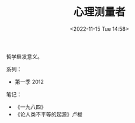 #+TITLE: 心理测量者
#+DATE: <2022-11-15 Tue 14:58>
#+TAGS[]: 动漫

哲学启发意义。

系列：

- 第一季 2012

笔记：

- 《一九八四》
- 《论人类不平等的起源》卢梭
